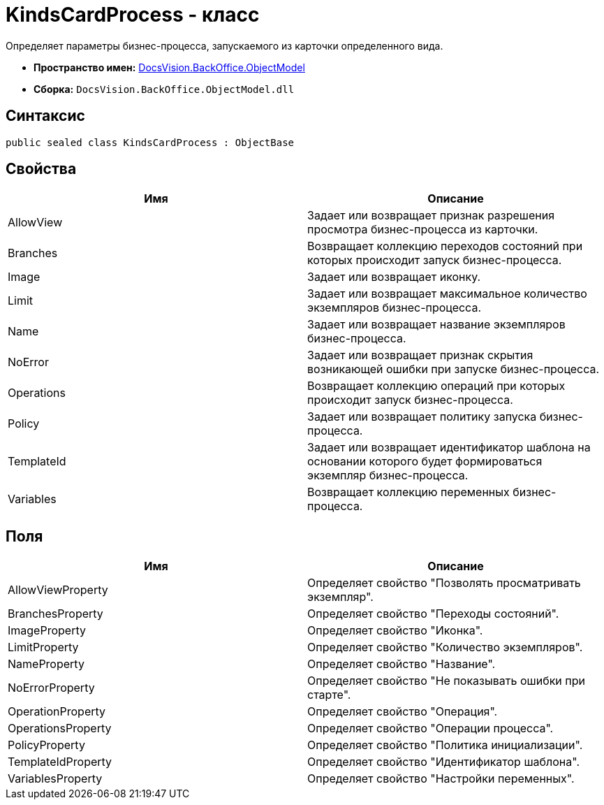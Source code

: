 = KindsCardProcess - класс

Определяет параметры бизнес-процесса, запускаемого из карточки определенного вида.

* *Пространство имен:* xref:api/DocsVision/Platform/ObjectModel/ObjectModel_NS.adoc[DocsVision.BackOffice.ObjectModel]
* *Сборка:* `DocsVision.BackOffice.ObjectModel.dll`

== Синтаксис

[source,csharp]
----
public sealed class KindsCardProcess : ObjectBase
----

== Свойства

[cols=",",options="header"]
|===
|Имя |Описание
|AllowView |Задает или возвращает признак разрешения просмотра бизнес-процесса из карточки.
|Branches |Возвращает коллекцию переходов состояний при которых происходит запуск бизнес-процесса.
|Image |Задает или возвращает иконку.
|Limit |Задает или возвращает максимальное количество экземпляров бизнес-процесса.
|Name |Задает или возвращает название экземпляров бизнес-процесса.
|NoError |Задает или возвращает признак скрытия возникающей ошибки при запуске бизнес-процесса.
|Operations |Возвращает коллекцию операций при которых происходит запуск бизнес-процесса.
|Policy |Задает или возвращает политику запуска бизнес-процесса.
|TemplateId |Задает или возвращает идентификатор шаблона на основании которого будет формироваться экземпляр бизнес-процесса.
|Variables |Возвращает коллекцию переменных бизнес-процесса.
|===

== Поля

[cols=",",options="header"]
|===
|Имя |Описание
|AllowViewProperty |Определяет свойство "Позволять просматривать экземпляр".
|BranchesProperty |Определяет свойство "Переходы состояний".
|ImageProperty |Определяет свойство "Иконка".
|LimitProperty |Определяет свойство "Количество экземпляров".
|NameProperty |Определяет свойство "Название".
|NoErrorProperty |Определяет свойство "Не показывать ошибки при старте".
|OperationProperty |Определяет свойство "Операция".
|OperationsProperty |Определяет свойство "Операции процесса".
|PolicyProperty |Определяет свойство "Политика инициализации".
|TemplateIdProperty |Определяет свойство "Идентификатор шаблона".
|VariablesProperty |Определяет свойство "Настройки переменных".
|===
